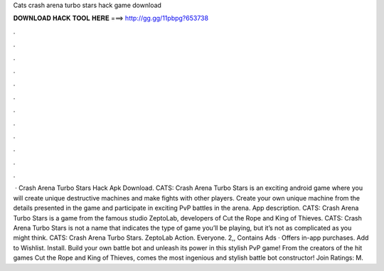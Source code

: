 Cats crash arena turbo stars hack game download

𝐃𝐎𝐖𝐍𝐋𝐎𝐀𝐃 𝐇𝐀𝐂𝐊 𝐓𝐎𝐎𝐋 𝐇𝐄𝐑𝐄 ===> http://gg.gg/11pbpg?653738

.

.

.

.

.

.

.

.

.

.

.

.

 · Crash Arena Turbo Stars Hack Apk Download. CATS: Crash Arena Turbo Stars is an exciting android game where you will create unique destructive machines and make fights with other players. Create your own unique machine from the details presented in the game and participate in exciting PvP battles in the arena. App description. CATS: Crash Arena Turbo Stars is a game from the famous studio ZeptoLab, developers of Cut the Rope and King of Thieves. CATS: Crash Arena Turbo Stars is not a name that indicates the type of game you’ll be playing, but it’s not as complicated as you might think. CATS: Crash Arena Turbo Stars. ZeptoLab Action. Everyone. 2,, Contains Ads · Offers in-app purchases. Add to Wishlist. Install. Build your own battle bot and unleash its power in this stylish PvP game! From the creators of the hit games Cut the Rope and King of Thieves, comes the most ingenious and stylish battle bot constructor! Join Ratings: M.